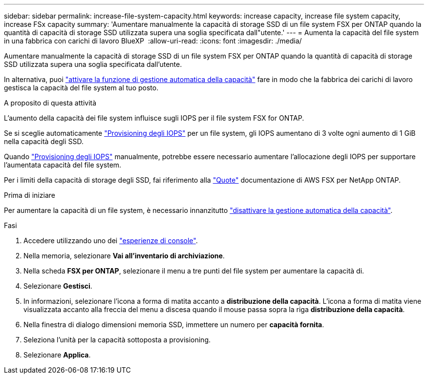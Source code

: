 ---
sidebar: sidebar 
permalink: increase-file-system-capacity.html 
keywords: increase capacity, increase file system capacity, increase FSx capacity 
summary: 'Aumentare manualmente la capacità di storage SSD di un file system FSX per ONTAP quando la quantità di capacità di storage SSD utilizzata supera una soglia specificata dall"utente.' 
---
= Aumenta la capacità del file system in una fabbrica con carichi di lavoro BlueXP 
:allow-uri-read: 
:icons: font
:imagesdir: ./media/


[role="lead"]
Aumentare manualmente la capacità di storage SSD di un file system FSX per ONTAP quando la quantità di capacità di storage SSD utilizzata supera una soglia specificata dall'utente.

In alternativa, puoi link:enable-auto-capacity-management.html["attivare la funzione di gestione automatica della capacità"] fare in modo che la fabbrica dei carichi di lavoro gestisca la capacità del file system al tuo posto.

.A proposito di questa attività
L'aumento della capacità dei file system influisce sugli IOPS per il file system FSX for ONTAP.

Se si sceglie automaticamente link:provision-iops.html["Provisioning degli IOPS"] per un file system, gli IOPS aumentano di 3 volte ogni aumento di 1 GiB nella capacità degli SSD.

Quando link:provision-iops.html["Provisioning degli IOPS"] manualmente, potrebbe essere necessario aumentare l'allocazione degli IOPS per supportare l'aumentata capacità del file system.

Per i limiti della capacità di storage degli SSD, fai riferimento alla link:https://docs.aws.amazon.com/fsx/latest/ONTAPGuide/limits.html["Quote"^] documentazione di AWS FSX per NetApp ONTAP.

.Prima di iniziare
Per aumentare la capacità di un file system, è necessario innanzitutto link:enable-auto-capacity-management.html["disattivare la gestione automatica della capacità"].

.Fasi
. Accedere utilizzando uno dei link:https://docs.netapp.com/us-en/workload-setup-admin/console-experiences.html["esperienze di console"^].
. Nella memoria, selezionare *Vai all'inventario di archiviazione*.
. Nella scheda *FSX per ONTAP*, selezionare il menu a tre punti del file system per aumentare la capacità di.
. Selezionare *Gestisci*.
. In informazioni, selezionare l'icona a forma di matita accanto a *distribuzione della capacità*. L'icona a forma di matita viene visualizzata accanto alla freccia del menu a discesa quando il mouse passa sopra la riga *distribuzione della capacità*.
. Nella finestra di dialogo dimensioni memoria SSD, immettere un numero per *capacità fornita*.
. Seleziona l'unità per la capacità sottoposta a provisioning.
. Selezionare *Applica*.

